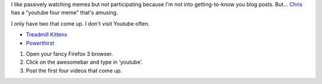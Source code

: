 .. title: your youtube four
.. slug: your_youtube_four
.. date: 2008-09-26 23:18:18
.. tags: miro, work

I like passively watching memes but not participating because I'm not
into getting-to-know you blog posts. But...
`Chris <http://www.0xdeadbeef.com/weblog/?p=770>`__ has a "youtube four
meme" that's amusing.

I only have two that come up. I don't visit Youtube often.

* `Treadmill Kittens <http://ca.youtube.com/watch?v=yVjzd320gew>`__
* `Powerthirst <http://www.youtube.com/watch?v=qRuNxHqwazs>`__

#. Open your fancy Firefox 3 browser.
#. Click on the awesomebar and type in ‘youtube’.
#. Post the first four videos that come up.
